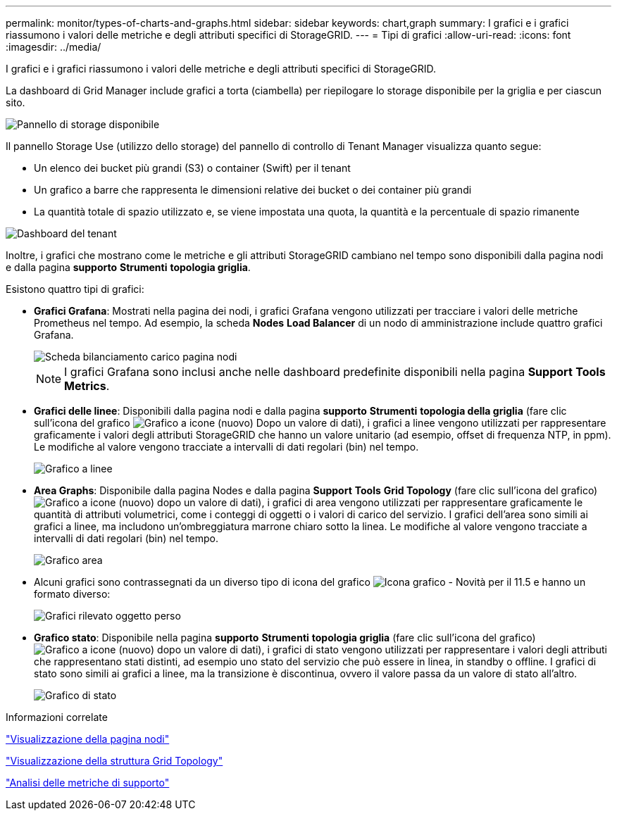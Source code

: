 ---
permalink: monitor/types-of-charts-and-graphs.html 
sidebar: sidebar 
keywords: chart,graph 
summary: I grafici e i grafici riassumono i valori delle metriche e degli attributi specifici di StorageGRID. 
---
= Tipi di grafici
:allow-uri-read: 
:icons: font
:imagesdir: ../media/


[role="lead"]
I grafici e i grafici riassumono i valori delle metriche e degli attributi specifici di StorageGRID.

La dashboard di Grid Manager include grafici a torta (ciambella) per riepilogare lo storage disponibile per la griglia e per ciascun sito.

image::../media/dashboard_available_storage_panel.png[Pannello di storage disponibile]

Il pannello Storage Use (utilizzo dello storage) del pannello di controllo di Tenant Manager visualizza quanto segue:

* Un elenco dei bucket più grandi (S3) o container (Swift) per il tenant
* Un grafico a barre che rappresenta le dimensioni relative dei bucket o dei container più grandi
* La quantità totale di spazio utilizzato e, se viene impostata una quota, la quantità e la percentuale di spazio rimanente


image::../media/tenant_dashboard_with_buckets.png[Dashboard del tenant]

Inoltre, i grafici che mostrano come le metriche e gli attributi StorageGRID cambiano nel tempo sono disponibili dalla pagina nodi e dalla pagina *supporto* *Strumenti* *topologia griglia*.

Esistono quattro tipi di grafici:

* *Grafici Grafana*: Mostrati nella pagina dei nodi, i grafici Grafana vengono utilizzati per tracciare i valori delle metriche Prometheus nel tempo. Ad esempio, la scheda *Nodes* *Load Balancer* di un nodo di amministrazione include quattro grafici Grafana.
+
image::../media/nodes_page_load_balancer_tab.png[Scheda bilanciamento carico pagina nodi]

+

NOTE: I grafici Grafana sono inclusi anche nelle dashboard predefinite disponibili nella pagina *Support* *Tools* *Metrics*.

* *Grafici delle linee*: Disponibili dalla pagina nodi e dalla pagina *supporto* *Strumenti* *topologia della griglia* (fare clic sull'icona del grafico image:../media/icon_chart_new.gif["Grafico a icone (nuovo)"] Dopo un valore di dati), i grafici a linee vengono utilizzati per rappresentare graficamente i valori degli attributi StorageGRID che hanno un valore unitario (ad esempio, offset di frequenza NTP, in ppm). Le modifiche al valore vengono tracciate a intervalli di dati regolari (bin) nel tempo.
+
image::../media/line_graph.gif[Grafico a linee]

* *Area Graphs*: Disponibile dalla pagina Nodes e dalla pagina *Support* *Tools* *Grid Topology* (fare clic sull'icona del grafico) image:../media/icon_chart_new.gif["Grafico a icone (nuovo)"] dopo un valore di dati), i grafici di area vengono utilizzati per rappresentare graficamente le quantità di attributi volumetrici, come i conteggi di oggetti o i valori di carico del servizio. I grafici dell'area sono simili ai grafici a linee, ma includono un'ombreggiatura marrone chiaro sotto la linea. Le modifiche al valore vengono tracciate a intervalli di dati regolari (bin) nel tempo.
+
image::../media/area_graph.gif[Grafico area]

* Alcuni grafici sono contrassegnati da un diverso tipo di icona del grafico image:../media/icon_chart_new_for_11_5.png["Icona grafico - Novità per il 11.5"] e hanno un formato diverso:
+
image::../media/charts_lost_object_detected.png[Grafici rilevato oggetto perso]

* *Grafico stato*: Disponibile nella pagina *supporto* *Strumenti* *topologia griglia* (fare clic sull'icona del grafico) image:../media/icon_chart_new.gif["Grafico a icone (nuovo)"] dopo un valore di dati), i grafici di stato vengono utilizzati per rappresentare i valori degli attributi che rappresentano stati distinti, ad esempio uno stato del servizio che può essere in linea, in standby o offline. I grafici di stato sono simili ai grafici a linee, ma la transizione è discontinua, ovvero il valore passa da un valore di stato all'altro.
+
image::../media/state_graph.gif[Grafico di stato]



.Informazioni correlate
link:viewing-nodes-page.html["Visualizzazione della pagina nodi"]

link:viewing-grid-topology-tree.html["Visualizzazione della struttura Grid Topology"]

link:reviewing-support-metrics.html["Analisi delle metriche di supporto"]
